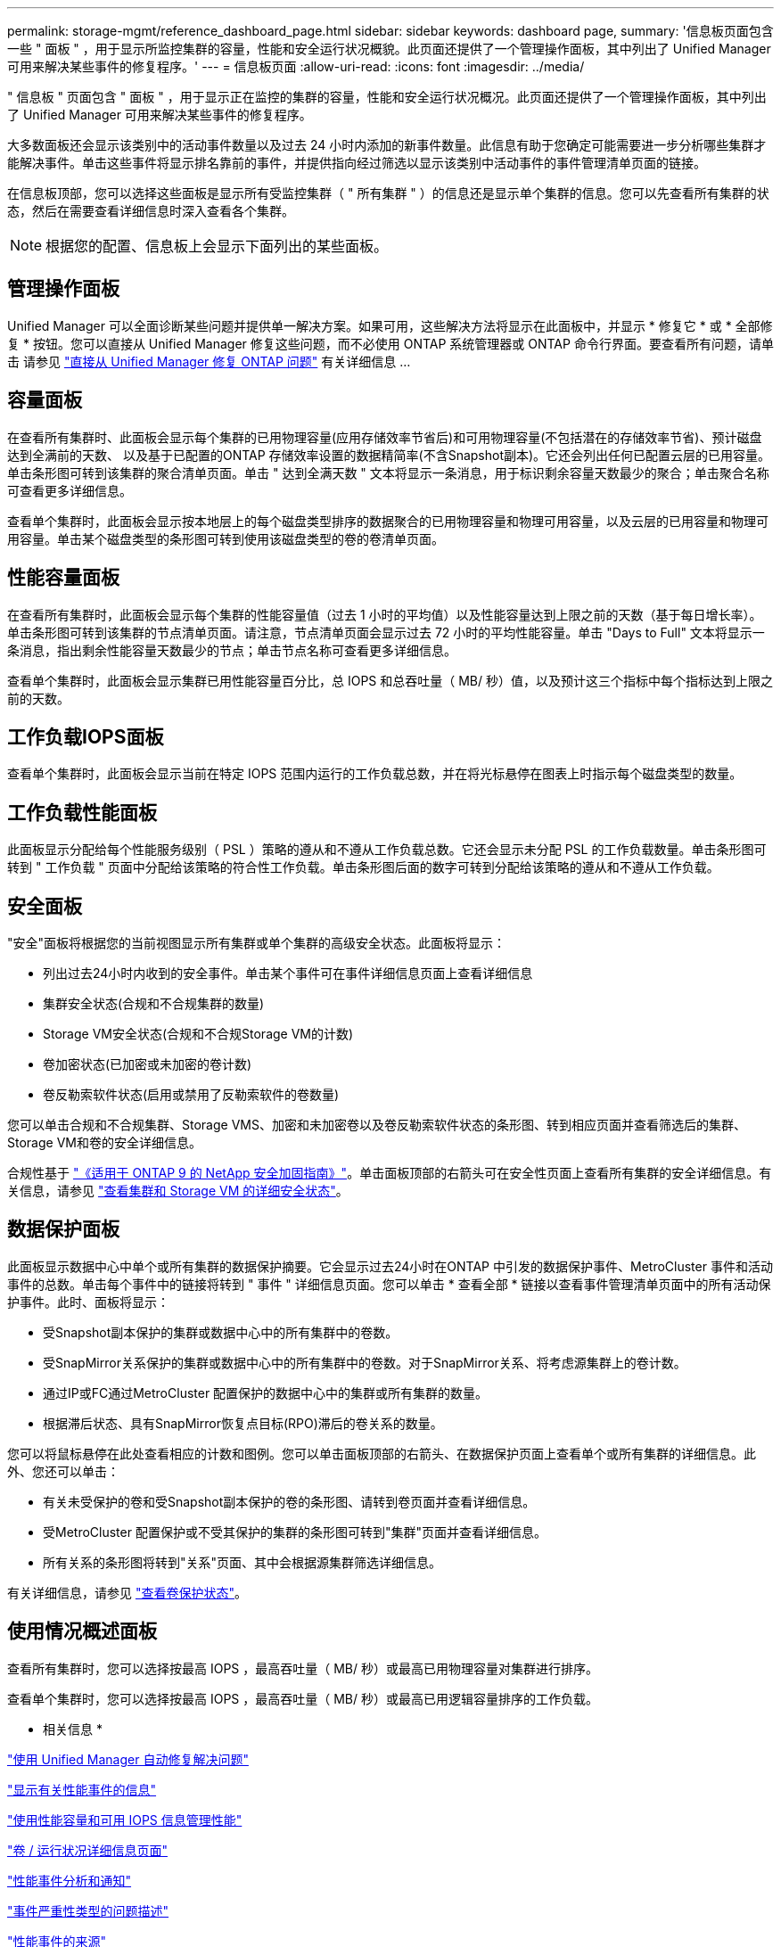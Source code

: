 ---
permalink: storage-mgmt/reference_dashboard_page.html 
sidebar: sidebar 
keywords: dashboard page, 
summary: '信息板页面包含一些 " 面板 " ，用于显示所监控集群的容量，性能和安全运行状况概貌。此页面还提供了一个管理操作面板，其中列出了 Unified Manager 可用来解决某些事件的修复程序。' 
---
= 信息板页面
:allow-uri-read: 
:icons: font
:imagesdir: ../media/


[role="lead"]
" 信息板 " 页面包含 " 面板 " ，用于显示正在监控的集群的容量，性能和安全运行状况概况。此页面还提供了一个管理操作面板，其中列出了 Unified Manager 可用来解决某些事件的修复程序。

大多数面板还会显示该类别中的活动事件数量以及过去 24 小时内添加的新事件数量。此信息有助于您确定可能需要进一步分析哪些集群才能解决事件。单击这些事件将显示排名靠前的事件，并提供指向经过筛选以显示该类别中活动事件的事件管理清单页面的链接。

在信息板顶部，您可以选择这些面板是显示所有受监控集群（ " 所有集群 " ）的信息还是显示单个集群的信息。您可以先查看所有集群的状态，然后在需要查看详细信息时深入查看各个集群。

[NOTE]
====
根据您的配置、信息板上会显示下面列出的某些面板。

====


== 管理操作面板

Unified Manager 可以全面诊断某些问题并提供单一解决方案。如果可用，这些解决方法将显示在此面板中，并显示 * 修复它 * 或 * 全部修复 * 按钮。您可以直接从 Unified Manager 修复这些问题，而不必使用 ONTAP 系统管理器或 ONTAP 命令行界面。要查看所有问题，请单击
请参见 link:concept_fix_ontap_issues_directly_from_unified_manager.html["直接从 Unified Manager 修复 ONTAP 问题"] 有关详细信息 ...



== 容量面板

在查看所有集群时、此面板会显示每个集群的已用物理容量(应用存储效率节省后)和可用物理容量(不包括潜在的存储效率节省)、预计磁盘达到全满前的天数、 以及基于已配置的ONTAP 存储效率设置的数据精简率(不含Snapshot副本)。它还会列出任何已配置云层的已用容量。单击条形图可转到该集群的聚合清单页面。单击 " 达到全满天数 " 文本将显示一条消息，用于标识剩余容量天数最少的聚合；单击聚合名称可查看更多详细信息。

查看单个集群时，此面板会显示按本地层上的每个磁盘类型排序的数据聚合的已用物理容量和物理可用容量，以及云层的已用容量和物理可用容量。单击某个磁盘类型的条形图可转到使用该磁盘类型的卷的卷清单页面。



== 性能容量面板

在查看所有集群时，此面板会显示每个集群的性能容量值（过去 1 小时的平均值）以及性能容量达到上限之前的天数（基于每日增长率）。单击条形图可转到该集群的节点清单页面。请注意，节点清单页面会显示过去 72 小时的平均性能容量。单击 "Days to Full" 文本将显示一条消息，指出剩余性能容量天数最少的节点；单击节点名称可查看更多详细信息。

查看单个集群时，此面板会显示集群已用性能容量百分比，总 IOPS 和总吞吐量（ MB/ 秒）值，以及预计这三个指标中每个指标达到上限之前的天数。



== 工作负载IOPS面板

查看单个集群时，此面板会显示当前在特定 IOPS 范围内运行的工作负载总数，并在将光标悬停在图表上时指示每个磁盘类型的数量。



== 工作负载性能面板

此面板显示分配给每个性能服务级别（ PSL ）策略的遵从和不遵从工作负载总数。它还会显示未分配 PSL 的工作负载数量。单击条形图可转到 " 工作负载 " 页面中分配给该策略的符合性工作负载。单击条形图后面的数字可转到分配给该策略的遵从和不遵从工作负载。



== 安全面板

"安全"面板将根据您的当前视图显示所有集群或单个集群的高级安全状态。此面板将显示：

* 列出过去24小时内收到的安全事件。单击某个事件可在事件详细信息页面上查看详细信息
* 集群安全状态(合规和不合规集群的数量)
* Storage VM安全状态(合规和不合规Storage VM的计数)
* 卷加密状态(已加密或未加密的卷计数)
* 卷反勒索软件状态(启用或禁用了反勒索软件的卷数量)


您可以单击合规和不合规集群、Storage VMS、加密和未加密卷以及卷反勒索软件状态的条形图、转到相应页面并查看筛选后的集群、Storage VM和卷的安全详细信息。

合规性基于 http://www.netapp.com/us/media/tr-4569.pdf["《适用于 ONTAP 9 的 NetApp 安全加固指南》"]。单击面板顶部的右箭头可在安全性页面上查看所有集群的安全详细信息。有关信息，请参见
link:../health-checker/task_view_detailed_security_status_for_clusters_and_svms.html["查看集群和 Storage VM 的详细安全状态"]。



== 数据保护面板

此面板显示数据中心中单个或所有集群的数据保护摘要。它会显示过去24小时在ONTAP 中引发的数据保护事件、MetroCluster 事件和活动事件的总数。单击每个事件中的链接将转到 " 事件 " 详细信息页面。您可以单击 * 查看全部 * 链接以查看事件管理清单页面中的所有活动保护事件。此时、面板将显示：

* 受Snapshot副本保护的集群或数据中心中的所有集群中的卷数。
* 受SnapMirror关系保护的集群或数据中心中的所有集群中的卷数。对于SnapMirror关系、将考虑源集群上的卷计数。
* 通过IP或FC通过MetroCluster 配置保护的数据中心中的集群或所有集群的数量。
* 根据滞后状态、具有SnapMirror恢复点目标(RPO)滞后的卷关系的数量。


您可以将鼠标悬停在此处查看相应的计数和图例。您可以单击面板顶部的右箭头、在数据保护页面上查看单个或所有集群的详细信息。此外、您还可以单击：

* 有关未受保护的卷和受Snapshot副本保护的卷的条形图、请转到卷页面并查看详细信息。
* 受MetroCluster 配置保护或不受其保护的集群的条形图可转到"集群"页面并查看详细信息。
* 所有关系的条形图将转到"关系"页面、其中会根据源集群筛选详细信息。


有关详细信息，请参见 link:../data-protection/view-protection-status.html["查看卷保护状态"]。



== 使用情况概述面板

查看所有集群时，您可以选择按最高 IOPS ，最高吞吐量（ MB/ 秒）或最高已用物理容量对集群进行排序。

查看单个集群时，您可以选择按最高 IOPS ，最高吞吐量（ MB/ 秒）或最高已用逻辑容量排序的工作负载。

* 相关信息 *

link:../events/task_fix_issues_using_um_automatic_remediations.html["使用 Unified Manager 自动修复解决问题"]

link:../performance-checker/task_display_information_about_performance_event.html["显示有关性能事件的信息"]

link:../performance-checker/concept_manage_performance_using_perf_capacity_available_iops.html["使用性能容量和可用 IOPS 信息管理性能"]

link:../health-checker/reference_health_volume_details_page.html["卷 / 运行状况详细信息页面"]

link:../performance-checker/reference_performance_event_analysis_and_notification.html["性能事件分析和通知"]

link:../events/reference_description_of_event_severity_types.html["事件严重性类型的问题描述"]

link:../performance-checker/concept_sources_of_performance_events.html["性能事件的来源"]

link:../health-checker/concept_manage_cluster_security_objectives.html["管理集群安全目标"]

link:../performance-checker/concept_monitor_cluster_performance_from_cluster_landing_page.html["从性能集群登录页面监控集群性能"]

link:../performance-checker/concept_monitor_performance_using_object_performance.html["使用性能清单页面监控性能"]
